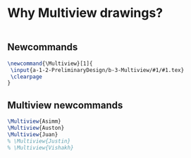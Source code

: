 * Why Multiview drawings?
#+BEGIN_SRC tex :tangle yes :tangle Multiview.tex

#+END_SRC

** Newcommands
#+BEGIN_SRC tex :tangle yes :tangle Multiview.tex
\newcommand{\Multiview}[1]{
 \input{a-1-2-PreliminaryDesign/b-3-Multiview/#1/#1.tex} 
 \clearpage
}
#+END_SRC
** Multiview newcommands
#+BEGIN_SRC tex :tangle yes :tangle Multiview.tex
 \Multiview{Asimm}
 \Multiview{Auston}
 \Multiview{Juan}
 % \Multiview{Justin}
 % \Multiview{Vishakh}
#+END_SRC


